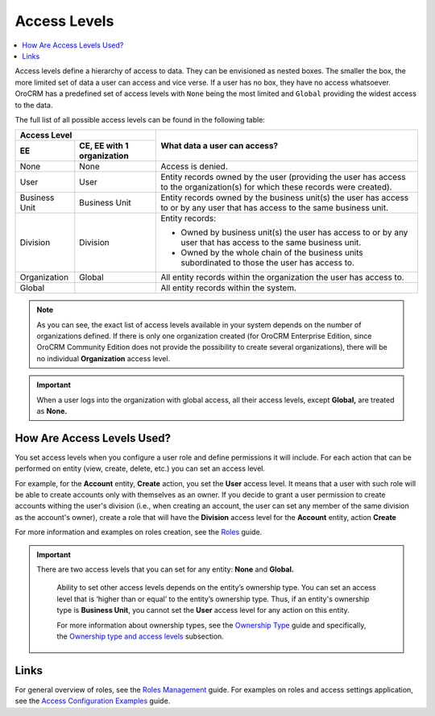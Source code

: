 Access Levels
=============

.. contents:: :local:
    :depth: 3



Access levels define a hierarchy of access to data. They can be envisioned as nested boxes. The smaller the box, the more limited set of data a user can access and vice verse. If a user has no box, they have no access whatsoever.
OroCRM has a predefined set of access levels with ``None`` being the most limited and ``Global`` providing the widest access to the data. 

	
.. image:: ./img/access_roles_management/access_levels2.png 



The full list of all possible access levels can be found in the following table:  


+---------------+------------------------------+-------------------------------------------------------------------------------------------------------------------------------+
| Access Level                                 |  What data a user can access?                                                                                                 |
+---------------+------------------------------+                                                                                                                               |
| EE            | CE, EE with 1 organization   |                                                                                                                               |
+===============+==============================+===============================================================================================================================+
| None          | None                         | Access is denied.                                                                                                             |
+---------------+------------------------------+-------------------------------------------------------------------------------------------------------------------------------+
| User          | User                         | Entity records owned by the user (providing the user has access to the organization(s) for which these records were created). |
+---------------+------------------------------+-------------------------------------------------------------------------------------------------------------------------------+
| Business Unit | Business Unit                | Entity records owned by the business unit(s) the user has access to or by any user that has access to the same business unit. |
+---------------+------------------------------+-------------------------------------------------------------------------------------------------------------------------------+
| Division      | Division                     | Entity records:                                                                                                               |
|               |                              |                                                                                                                               |  
|               |                              | * Owned by business unit(s) the user has access to or by any user that has access to the same business unit.                  |
|               |                              | * Owned by the whole chain of the business units subordinated to those the user has access to.                                |
+---------------+------------------------------+-------------------------------------------------------------------------------------------------------------------------------+
| Organization  | Global                       | All entity records within the organization the user has access to.                                                            |
+---------------+------------------------------+-------------------------------------------------------------------------------------------------------------------------------+
| Global        |                              | All entity records within the system.                                                                                         |
+---------------+------------------------------+-------------------------------------------------------------------------------------------------------------------------------+


.. Note::
	As you can see, the exact list of access levels available in your system depends on the number of organizations defined. If there is only one organization created (for OroCRM Enterprise Edition, since OroCRM Community Edition does not provide the possibility to create several organizations), there will be no individual **Organization** access level. 


.. Important:: 
	When a user logs into the organization with global access, all their access levels, except **Global,** are treated as **None.**


How Are Access Levels Used? 
---------------------------

You set access levels when you configure a user role and define permissions it will include. For each action that can be performed on entity (view, create, delete, etc.) you can set an access level. 

For example, for the **Account** entity, **Create** action, you set the **User** access level. It means that a user with such role will be able to create accounts only with themselves as an owner. 
If you decide to grant a user permission to create accounts withing the user's division (i.e., when creating an account, the user can set any member of the same division as the account's owner), create a role that will have the **Division** access level for the **Account** entity, action **Create** 

For more information and examples on roles creation, see the `Roles <./access-management-roles>`__ guide.

.. important::
  There are two access levels that you can set for any entity: **None** and **Global.**

	Ability to set other access levels depends on the entity’s ownership type. You can set an access level that is ‘higher than or equal’ to the entity’s ownership type. Thus, if an entity's ownership type is **Business Unit**, you cannot set the **User** access level for any action on this entity. 

	For more information about ownership types, see the `Ownership Type <./access-management-ownership-type>`__ guide and specifically, the `Ownership type and access levels <./access-management-ownership-type#ownership-types-and-access-levels>`__ subsection.



Links
------

For general overview of roles, see the `Roles Management <./access-management-roles>`__ guide.
For examples on roles and access settings application, see the `Access Configuration Examples <./access-management-examples>`__ guide.

